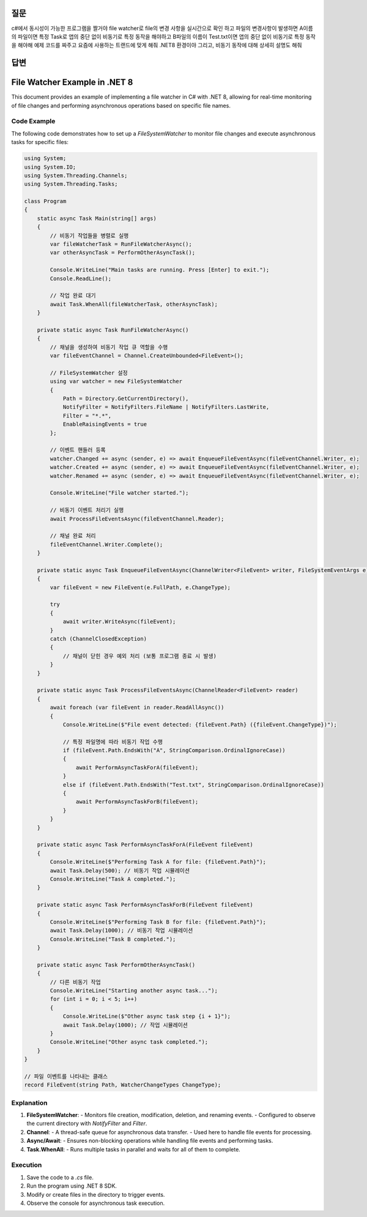 질문
====

c#에서 동시성이 가능한 프로그램을 짤거야  
file watcher로 file의 변경 사항을 실시간으로 확인 하고  
파일의 변경사항이 발생하면  
A이름의 파일이면 특정 Task로 앱의 중단 없이 비동기로 특정 동작을 해야하고 
B파일의 이름이 Test.txt이면 앱의 중단 없이 비동기로 특정 동작을 해야해  
예제 코드를 짜주고 요즘에 사용하는 트랜드에 맞게 해줘 .NET8 환경이야  
그리고, 비동기 동작에 대해 상세히 설명도 해줘  

답변
====

File Watcher Example in .NET 8
==============================

This document provides an example of implementing a file watcher in C# with .NET 8, allowing for real-time monitoring of file changes and performing asynchronous operations based on specific file names.

Code Example
------------

The following code demonstrates how to set up a `FileSystemWatcher` to monitor file changes and execute asynchronous tasks for specific files:

.. code-block:: csharp

    using System;
    using System.IO;
    using System.Threading.Channels;
    using System.Threading.Tasks;

    class Program
    {
        static async Task Main(string[] args)
        {
            // 비동기 작업들을 병렬로 실행
            var fileWatcherTask = RunFileWatcherAsync();
            var otherAsyncTask = PerformOtherAsyncTask();

            Console.WriteLine("Main tasks are running. Press [Enter] to exit.");
            Console.ReadLine();

            // 작업 완료 대기
            await Task.WhenAll(fileWatcherTask, otherAsyncTask);
        }

        private static async Task RunFileWatcherAsync()
        {
            // 채널을 생성하여 비동기 작업 큐 역할을 수행
            var fileEventChannel = Channel.CreateUnbounded<FileEvent>();

            // FileSystemWatcher 설정
            using var watcher = new FileSystemWatcher
            {
                Path = Directory.GetCurrentDirectory(),
                NotifyFilter = NotifyFilters.FileName | NotifyFilters.LastWrite,
                Filter = "*.*",
                EnableRaisingEvents = true
            };

            // 이벤트 핸들러 등록
            watcher.Changed += async (sender, e) => await EnqueueFileEventAsync(fileEventChannel.Writer, e);
            watcher.Created += async (sender, e) => await EnqueueFileEventAsync(fileEventChannel.Writer, e);
            watcher.Renamed += async (sender, e) => await EnqueueFileEventAsync(fileEventChannel.Writer, e);

            Console.WriteLine("File watcher started.");

            // 비동기 이벤트 처리기 실행
            await ProcessFileEventsAsync(fileEventChannel.Reader);

            // 채널 완료 처리
            fileEventChannel.Writer.Complete();
        }

        private static async Task EnqueueFileEventAsync(ChannelWriter<FileEvent> writer, FileSystemEventArgs e)
        {
            var fileEvent = new FileEvent(e.FullPath, e.ChangeType);

            try
            {
                await writer.WriteAsync(fileEvent);
            }
            catch (ChannelClosedException)
            {
                // 채널이 닫힌 경우 예외 처리 (보통 프로그램 종료 시 발생)
            }
        }

        private static async Task ProcessFileEventsAsync(ChannelReader<FileEvent> reader)
        {
            await foreach (var fileEvent in reader.ReadAllAsync())
            {
                Console.WriteLine($"File event detected: {fileEvent.Path} ({fileEvent.ChangeType})");

                // 특정 파일명에 따라 비동기 작업 수행
                if (fileEvent.Path.EndsWith("A", StringComparison.OrdinalIgnoreCase))
                {
                    await PerformAsyncTaskForA(fileEvent);
                }
                else if (fileEvent.Path.EndsWith("Test.txt", StringComparison.OrdinalIgnoreCase))
                {
                    await PerformAsyncTaskForB(fileEvent);
                }
            }
        }

        private static async Task PerformAsyncTaskForA(FileEvent fileEvent)
        {
            Console.WriteLine($"Performing Task A for file: {fileEvent.Path}");
            await Task.Delay(500); // 비동기 작업 시뮬레이션
            Console.WriteLine("Task A completed.");
        }

        private static async Task PerformAsyncTaskForB(FileEvent fileEvent)
        {
            Console.WriteLine($"Performing Task B for file: {fileEvent.Path}");
            await Task.Delay(1000); // 비동기 작업 시뮬레이션
            Console.WriteLine("Task B completed.");
        }

        private static async Task PerformOtherAsyncTask()
        {
            // 다른 비동기 작업
            Console.WriteLine("Starting another async task...");
            for (int i = 0; i < 5; i++)
            {
                Console.WriteLine($"Other async task step {i + 1}");
                await Task.Delay(1000); // 작업 시뮬레이션
            }
            Console.WriteLine("Other async task completed.");
        }
    }

    // 파일 이벤트를 나타내는 클래스
    record FileEvent(string Path, WatcherChangeTypes ChangeType);

Explanation
-----------

1. **FileSystemWatcher**:
   - Monitors file creation, modification, deletion, and renaming events.
   - Configured to observe the current directory with `NotifyFilter` and `Filter`.

2. **Channel**:
   - A thread-safe queue for asynchronous data transfer.
   - Used here to handle file events for processing.

3. **Async/Await**:
   - Ensures non-blocking operations while handling file events and performing tasks.

4. **Task.WhenAll**:
   - Runs multiple tasks in parallel and waits for all of them to complete.

Execution
---------

1. Save the code to a `.cs` file.
2. Run the program using .NET 8 SDK.
3. Modify or create files in the directory to trigger events.
4. Observe the console for asynchronous task execution.
